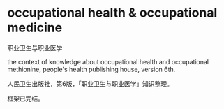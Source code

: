 * occupational health & occupational medicine

职业卫生与职业医学

the context of knowledge about occupational health and occupational methionine,
people's health publishing house, version 6th.

人民卫生出版社，第6版，「职业卫生与职业医学」知识整理。

框架已完结。
